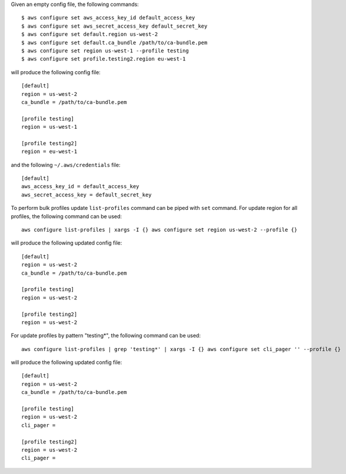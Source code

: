 Given an empty config file, the following commands::

    $ aws configure set aws_access_key_id default_access_key
    $ aws configure set aws_secret_access_key default_secret_key
    $ aws configure set default.region us-west-2
    $ aws configure set default.ca_bundle /path/to/ca-bundle.pem
    $ aws configure set region us-west-1 --profile testing
    $ aws configure set profile.testing2.region eu-west-1

will produce the following config file::

    [default]
    region = us-west-2
    ca_bundle = /path/to/ca-bundle.pem

    [profile testing]
    region = us-west-1

    [profile testing2]
    region = eu-west-1

and the following ``~/.aws/credentials`` file::

    [default]
    aws_access_key_id = default_access_key
    aws_secret_access_key = default_secret_key

To perform bulk profiles update ``list-profiles`` command can be piped with ``set`` command.
For update region for all profiles, the following command can be used::

    aws configure list-profiles | xargs -I {} aws configure set region us-west-2 --profile {}

will produce the following updated config file::

    [default]
    region = us-west-2
    ca_bundle = /path/to/ca-bundle.pem

    [profile testing]
    region = us-west-2

    [profile testing2]
    region = us-west-2

For update profiles by pattern "testing*", the following command can be used::

    aws configure list-profiles | grep 'testing*' | xargs -I {} aws configure set cli_pager '' --profile {}

will produce the following updated config file::

    [default]
    region = us-west-2
    ca_bundle = /path/to/ca-bundle.pem

    [profile testing]
    region = us-west-2
    cli_pager =

    [profile testing2]
    region = us-west-2
    cli_pager =
